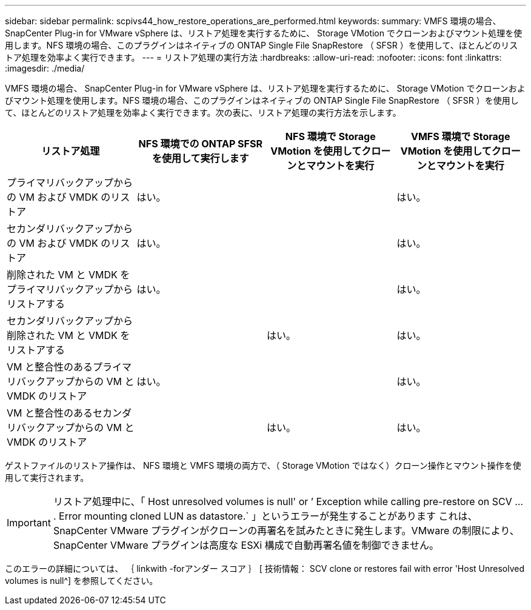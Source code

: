 ---
sidebar: sidebar 
permalink: scpivs44_how_restore_operations_are_performed.html 
keywords:  
summary: VMFS 環境の場合、 SnapCenter Plug-in for VMware vSphere は、リストア処理を実行するために、 Storage VMotion でクローンおよびマウント処理を使用します。NFS 環境の場合、このプラグインはネイティブの ONTAP Single File SnapRestore （ SFSR ）を使用して、ほとんどのリストア処理を効率よく実行できます。 
---
= リストア処理の実行方法
:hardbreaks:
:allow-uri-read: 
:nofooter: 
:icons: font
:linkattrs: 
:imagesdir: ./media/


VMFS 環境の場合、 SnapCenter Plug-in for VMware vSphere は、リストア処理を実行するために、 Storage VMotion でクローンおよびマウント処理を使用します。NFS 環境の場合、このプラグインはネイティブの ONTAP Single File SnapRestore （ SFSR ）を使用して、ほとんどのリストア処理を効率よく実行できます。次の表に、リストア処理の実行方法を示します。

|===
| リストア処理 | NFS 環境での ONTAP SFSR を使用して実行します | NFS 環境で Storage VMotion を使用してクローンとマウントを実行 | VMFS 環境で Storage VMotion を使用してクローンとマウントを実行 


| プライマリバックアップからの VM および VMDK のリストア | はい。 |  | はい。 


| セカンダリバックアップからの VM および VMDK のリストア | はい。 |  | はい。 


| 削除された VM と VMDK をプライマリバックアップからリストアする | はい。 |  | はい。 


| セカンダリバックアップから削除された VM と VMDK をリストアする |  | はい。 | はい。 


| VM と整合性のあるプライマリバックアップからの VM と VMDK のリストア | はい。 |  | はい。 


| VM と整合性のあるセカンダリバックアップからの VM と VMDK のリストア |  | はい。 | はい。 
|===
ゲストファイルのリストア操作は、 NFS 環境と VMFS 環境の両方で、（ Storage VMotion ではなく）クローン操作とマウント操作を使用して実行されます。


IMPORTANT: リストア処理中に、「 Host unresolved volumes is null' or ’ Exception while calling pre-restore on SCV … . Error mounting cloned LUN as datastore.` 」というエラーが発生することがあります これは、 SnapCenter VMware プラグインがクローンの再署名を試みたときに発生します。VMware の制限により、 SnapCenter VMware プラグインは高度な ESXi 構成で自動再署名値を制御できません。

このエラーの詳細については、 ｛ linkwith -forアンダー スコア ｝ [ 技術情報： SCV clone or restores fail with error 'Host Unresolved volumes is null^] を参照してください。
